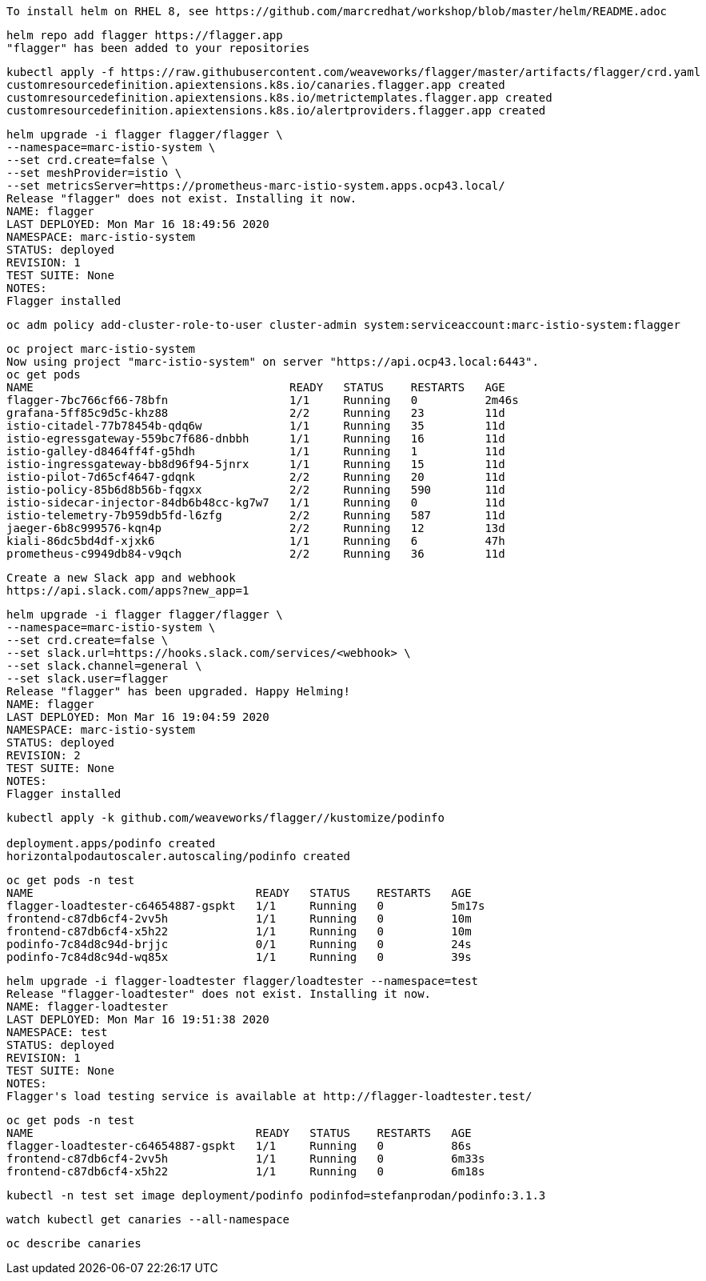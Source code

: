 
----
To install helm on RHEL 8, see https://github.com/marcredhat/workshop/blob/master/helm/README.adoc
----

----
helm repo add flagger https://flagger.app
"flagger" has been added to your repositories
----

----
kubectl apply -f https://raw.githubusercontent.com/weaveworks/flagger/master/artifacts/flagger/crd.yaml
customresourcedefinition.apiextensions.k8s.io/canaries.flagger.app created
customresourcedefinition.apiextensions.k8s.io/metrictemplates.flagger.app created
customresourcedefinition.apiextensions.k8s.io/alertproviders.flagger.app created
----


----
helm upgrade -i flagger flagger/flagger \
--namespace=marc-istio-system \
--set crd.create=false \
--set meshProvider=istio \
--set metricsServer=https://prometheus-marc-istio-system.apps.ocp43.local/
Release "flagger" does not exist. Installing it now.
NAME: flagger
LAST DEPLOYED: Mon Mar 16 18:49:56 2020
NAMESPACE: marc-istio-system
STATUS: deployed
REVISION: 1
TEST SUITE: None
NOTES:
Flagger installed
----


----
oc adm policy add-cluster-role-to-user cluster-admin system:serviceaccount:marc-istio-system:flagger
----


----
oc project marc-istio-system
Now using project "marc-istio-system" on server "https://api.ocp43.local:6443".
oc get pods
NAME                                      READY   STATUS    RESTARTS   AGE
flagger-7bc766cf66-78bfn                  1/1     Running   0          2m46s
grafana-5ff85c9d5c-khz88                  2/2     Running   23         11d
istio-citadel-77b78454b-qdq6w             1/1     Running   35         11d
istio-egressgateway-559bc7f686-dnbbh      1/1     Running   16         11d
istio-galley-d8464ff4f-g5hdh              1/1     Running   1          11d
istio-ingressgateway-bb8d96f94-5jnrx      1/1     Running   15         11d
istio-pilot-7d65cf4647-gdqnk              2/2     Running   20         11d
istio-policy-85b6d8b56b-fqgxx             2/2     Running   590        11d
istio-sidecar-injector-84db6b48cc-kg7w7   1/1     Running   0          11d
istio-telemetry-7b959db5fd-l6zfg          2/2     Running   587        11d
jaeger-6b8c999576-kqn4p                   2/2     Running   12         13d
kiali-86dc5bd4df-xjxk6                    1/1     Running   6          47h
prometheus-c9949db84-v9qch                2/2     Running   36         11d
----


----
Create a new Slack app and webhook
https://api.slack.com/apps?new_app=1
----

----
helm upgrade -i flagger flagger/flagger \
--namespace=marc-istio-system \
--set crd.create=false \
--set slack.url=https://hooks.slack.com/services/<webhook> \
--set slack.channel=general \
--set slack.user=flagger
Release "flagger" has been upgraded. Happy Helming!
NAME: flagger
LAST DEPLOYED: Mon Mar 16 19:04:59 2020
NAMESPACE: marc-istio-system
STATUS: deployed
REVISION: 2
TEST SUITE: None
NOTES:
Flagger installed
----


----
kubectl apply -k github.com/weaveworks/flagger//kustomize/podinfo

deployment.apps/podinfo created
horizontalpodautoscaler.autoscaling/podinfo created
----


----
oc get pods -n test
NAME                                 READY   STATUS    RESTARTS   AGE
flagger-loadtester-c64654887-gspkt   1/1     Running   0          5m17s
frontend-c87db6cf4-2vv5h             1/1     Running   0          10m
frontend-c87db6cf4-x5h22             1/1     Running   0          10m
podinfo-7c84d8c94d-brjjc             0/1     Running   0          24s
podinfo-7c84d8c94d-wq85x             1/1     Running   0          39s
----

----
helm upgrade -i flagger-loadtester flagger/loadtester --namespace=test
Release "flagger-loadtester" does not exist. Installing it now.
NAME: flagger-loadtester
LAST DEPLOYED: Mon Mar 16 19:51:38 2020
NAMESPACE: test
STATUS: deployed
REVISION: 1
TEST SUITE: None
NOTES:
Flagger's load testing service is available at http://flagger-loadtester.test/
----


----
oc get pods -n test
NAME                                 READY   STATUS    RESTARTS   AGE
flagger-loadtester-c64654887-gspkt   1/1     Running   0          86s
frontend-c87db6cf4-2vv5h             1/1     Running   0          6m33s
frontend-c87db6cf4-x5h22             1/1     Running   0          6m18s
----

----
kubectl -n test set image deployment/podinfo podinfod=stefanprodan/podinfo:3.1.3
----

----
watch kubectl get canaries --all-namespace
----

----
oc describe canaries
----
